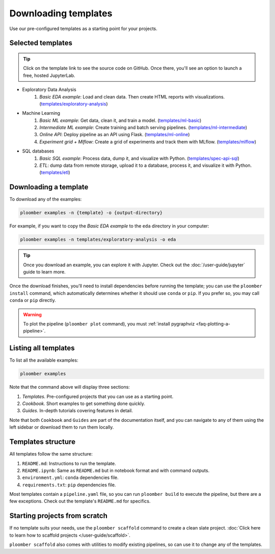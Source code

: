 Downloading templates
=====================

Use our pre-configured templates as a starting point for your projects.

Selected templates
------------------

.. tip::

    Click on the template link to see the source code on GitHub. Once there, you'll see an option to launch a free, hosted JupyterLab.

* Exploratory Data Analysis
    1. *Basic EDA example*: Load and clean data. Then create HTML reports with visualizations. (`templates/exploratory-analysis <https://github.com/ploomber/projects/tree/master/templates/exploratory-analysis>`_)
* Machine Learning
    1. *Basic ML example*: Get data, clean it, and train a model. (`templates/ml-basic <https://github.com/ploomber/projects/tree/master/templates/ml-basic>`_)
    2. *Intermediate ML example*: Create training and batch serving pipelines. (`templates/ml-intermediate <https://github.com/ploomber/projects/tree/master/templates/ml-intermediate>`_)
    3. *Online API*: Deploy pipeline as an API using Flask. (`templates/ml-online <https://github.com/ploomber/projects/tree/master/templates/ml-online>`_)
    4. *Experiment grid + Mlflow*: Create a grid of experiments and track them with MLflow. (`templates/mlflow <https://github.com/ploomber/projects/tree/master/templates/mlflow>`_)
* SQL databases
    1. *Basic SQL example*: Process data, dump it, and visualize with Python. (`templates/spec-api-sql <https://github.com/ploomber/projects/tree/master/templates/spec-api-sql>`_)
    2. *ETL*: dump data from remote storage, upload it to a database, process it, and visualize it with Python. (`templates/etl <https://github.com/ploomber/projects/tree/master/templates/etl>`_)


Downloading a template
----------------------

To download any of the examples:

.. code-block:: console

    ploomber examples -n {template} -o {output-directory}


For example, if you want to copy the *Basic EDA example* to the ``eda`` directory in your computer:


.. code-block:: console

    ploomber examples -n templates/exploratory-analysis -o eda


.. tip::
    
    Once you download an example, you can explore it with Jupyter. Check out
    the :doc:`/user-guide/jupyter` guide to learn more.

Once the download finishes, you'll need to install dependencies before running
the template; you can use the ``ploomber install`` command, which automatically
determines whether it should use ``conda`` or ``pip``. If you prefer so, you may
call ``conda`` or ``pip`` directly.


.. warning::
    
    To plot the pipeline (``ploomber plot`` command), you must
    :ref:`install pygraphviz <faq-plotting-a-pipeline>`.


Listing all templates
---------------------

To list all the available examples:


.. code-block:: console

    ploomber examples


Note that the command above will display three sections:

1. *Templates.* Pre-configured projects that you can use as a starting point.
2. *Cookbook.* Short examples to get something done quickly.
3. *Guides.* In-depth tutorials covering features in detail.

Note that both ``Cookbook`` and ``Guides`` are part of the documentation itself, and
you can navigate to any of them using the left sidebar or download them to run them locally.

Templates structure
-------------------

All templates follow the same structure:

1. ``README.md``: Instructions to run the template.
2. ``README.ipynb``: Same as ``README.md`` but in notebook format and with command outputs.
3. ``environment.yml``: ``conda`` dependencies file.
4. ``requirements.txt``: ``pip`` dependencies file.


Most templates contain a ``pipeline.yaml`` file, so you can
run ``ploomber build`` to execute the pipeline, but there are a few exceptions.
Check out the template's ``README.md`` for specifics.

Starting projects from scratch
------------------------------

If no template suits your needs, use the ``ploomber scaffold`` command
to create a clean slate project. :doc:`Click here to learn how to scaffold projects </user-guide/scaffold>`.

``ploomber scaffold`` also comes with utilities to modify existing pipelines,
so can use it to change any of the templates.